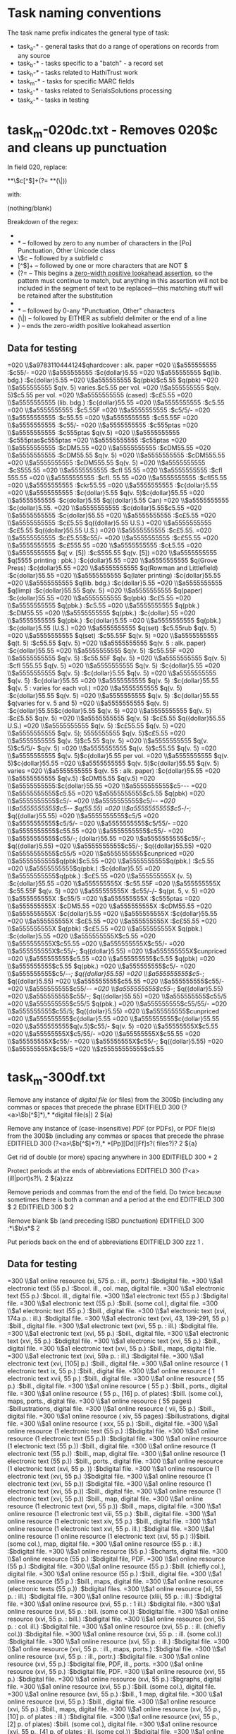 * Task naming conventions
The task name prefix indicates the general type of task: 
 - task_a-* - general tasks that do a range of operations on records from any source
 - task_b-* - tasks specific to a "batch" - a record set
 - task_h-* - tasks related to HathiTrust work
 - task_m-* - tasks for specific MARC fields
 - task_s-* - tasks related to SerialsSolutions processing
 - task_x-* - tasks in testing

* task_m-020dc.txt - Removes 020$c and cleans up punctuation
In field 020, replace:

 *\p{Po}*\$c[^$]+(?= *\p{Po}*(\$|$))

with:

(nothing/blank)

Breakdown of the regex: 
 - * -- zero to any number of spaces
 - \p{Po}* -- followed by zero to any number of characters in the [Po] Punctuation, Other Unicode class
 - \$c -- followed by a subfield c
 - [^$]+ -- followed by one or more characters that are NOT $
 - (?= -- This begins a [[https://msdn.microsoft.com/en-us/library/bs2twtah%28v=vs.110%29.aspx#zerowidth_positive_lookahead_assertion][zero-width positive lookahead assertion]], so the pattern must continue to match, but anything in this assertion will not be included in the segment of text to be replaced---this matching stuff will be retained after the substitution
 - * -- followed by 0-any spaces
 - \p{Po}* -- followed by 0-any "Punctuation, Other" characters
 - (\$|$) -- followed by EITHER as subfield delimiter or the end of a line
 - ) -- ends the zero-width positive lookahead assertion

** Data for testing
=020  \\$a9783110444124$qhardcover : alk. paper
=020  \\$a555555555 :$c55/-
=020  \\$a555555555 :$c{dollar}5.55
=020  \\$a555555555 $q(lib. bdg.) :$c{dollar}5.55
=020  \\$a555555555 $q(pbk)$c5.55 $q(pbk)
=020  \\$a555555555 $q(v. 5) varies.$c5.55 per vol.
=020  \\$a555555555 $q(v. 5)$c5.55 per vol.
=020  \\$a5555555555 (cased) :$c£5.55
=020  \\$a5555555555 (lib. bdg.) :$c{dollar}55.55
=020  \\$a5555555555 :$c5.55
=020  \\$a5555555555 :$c5.55F
=020  \\$a5555555555 :$c5/5/-
=020  \\$a5555555555 :$c55.55
=020  \\$a5555555555 :$c55.55F
=020  \\$a5555555555 :$c55/-
=020  \\$a5555555555 :$c555ptas
=020  \\$a5555555555 :$c555ptas $q(v.5)
=020  \\$a5555555555 :$c555ptas$c555ptas
=020  \\$a5555555555 :$c55ptas
=020  \\$a5555555555 :$cDM5.55
=020  \\$a5555555555 :$cDM55.55
=020  \\$a5555555555 :$cDM55.55 $q(v. 5)
=020  \\$a5555555555 :$cDM555.55
=020  \\$a5555555555 :$cDM555.55 $q(v. 5)
=020  \\$a5555555555 :$cS555.55
=020  \\$a5555555555 :$cfl 55.55
=020  \\$a5555555555 :$cfl 555.55
=020  \\$a5555555555 :$cfl. 55.55
=020  \\$a5555555555 :$cfl55.55
=020  \\$a5555555555 :$ckr55.55
=020  \\$a5555555555 :$c{dollar}5.55
=020  \\$a5555555555 :$c{dollar}5.55 $q(v. 5)$c{dollar}55.55
=020  \\$a5555555555 :$c{dollar}5.55 $q({dollar}5.55 Can)
=020  \\$a5555555555 :$c{dollar}5.55.
=020  \\$a5555555555 :$c{dollar}5.55$c5.55
=020  \\$a5555555555 :$c{dollar}55.55
=020  \\$a5555555555 :$c£5.55
=020  \\$a5555555555 :$c£5.55 $q({dollar}5.55 U.S.)
=020  \\$a5555555555 :$c£5.55 $q({dollar}55.55 U.S.)
=020  \\$a5555555555 :$c£5.55.
=020  \\$a5555555555 :$c£5.55$c55/-
=020  \\$a5555555555 :$c£55.55
=020  \\$a5555555555 :$c£555.55
=020  \\$a5555555555 :$cŁ5.55
=020  \\$a5555555555 $q( v. [5]) :$cS555.55 $q(v. [5])
=020  \\$a5555555555 $q(5555 printing : pbk.) :$c{dollar}5.55
=020  \\$a5555555555 $q(Grove Press) :$c{dollar}5.55
=020  \\$a5555555555 $q(Rowman and Littlefield) :$c{dollar}55.55
=020  \\$a5555555555 $q(later printing) :$c{dollar}55.55
=020  \\$a5555555555 $q(lib. bdg.) :$c{dollar}5.55
=020  \\$a5555555555 $q(limp) :$c{dollar}55.55 $q(v. 5)
=020  \\$a5555555555 $q(paper) :$c{dollar}55.55
=020  \\$a5555555555 $q(pbk) :$c£5.55
=020  \\$a5555555555 $q(pbk.) :$c5.55
=020  \\$a5555555555 $q(pbk.) :$cDM55.55
=020  \\$a5555555555 $q(pbk.) :$c{dollar}.55
=020  \\$a5555555555 $q(pbk.) :$c{dollar}5.55
=020  \\$a5555555555 $q(pbk.) :$c{dollar}5.55 (U.S.)
=020  \\$a5555555555 $q(set) :$c5.55rub $q(v. 5)
=020  \\$a5555555555 $q(set) :$c55.55F $q(v. 5)
=020  \\$a5555555555 $q(t. 5) :$c55.55 $q(v. 5)
=020  \\$a5555555555 $q(v. 5 : alk. paper) :$c{dollar}55.55
=020  \\$a5555555555 $q(v. 5) :$c55.55F
=020  \\$a5555555555 $q(v. 5) :$c55.55F $q(v. 5)
=020  \\$a5555555555 $q(v. 5) :$cfl 555.55 $q(v. 5)
=020  \\$a5555555555 $q(v. 5) :$c{dollar}5.55
=020  \\$a5555555555 $q(v. 5) :$c{dollar}5.55 $q(v. 5)
=020  \\$a5555555555 $q(v. 5) :$c{dollar}55.55
=020  \\$a5555555555 $q(v. 5) :$c{dollar}55.55 $q(v. 5 : varies for each vol.)
=020  \\$a5555555555 $q(v. 5) :$c{dollar}55.55 $q(v. 5)
=020  \\$a5555555555 $q(v. 5) :$c{dollar}55.55 $q(varies for v. 5 and 5)
=020  \\$a5555555555 $q(v. 5) :$c{dollar}55.55$c{dollar}5.55 $q(v. 5)
=020  \\$a5555555555 $q(v. 5) :$c£5.55 $q(v. 5)
=020  \\$a5555555555 $q(v. 5) :$c£5.55 $q({dollar}55.55 U.S.)
=020  \\$a5555555555 $q(v. 5) :$c£55.55 $q(v. 5)
=020  \\$a5555555555 $q(v. 5); 5555555555 $q(v. 5)$c£5.55
=020  \\$a5555555555 $q(v. 5)$c5.55 $q(v. 5)
=020  \\$a5555555555 $q(v. 5)$c5/5/- $q(v. 5)
=020  \\$a5555555555 $q(v. 5)$c55.55 $q(v. 5)
=020  \\$a5555555555 $q(v. 5)$c{dollar}5.55 per vol.
=020  \\$a5555555555 $q(v. 5)$c{dollar}55.55
=020  \\$a5555555555 $q(v. 5)$c{dollar}55.55 $q(v. 5) varies
=020  \\$a5555555555 $q(v. 55 : alk. paper) :$c{dollar}55.55
=020  \\$a5555555555 $q(v.5) :$cDM55.55 $q(v.5)
=020  \\$a5555555555:$c{dollar}55.55
=020  \\$a5555555555$c5-/-/-
=020  \\$a5555555555$c5.55
=020  \\$a5555555555$c5.55 $q(pbk)
=020  \\$a5555555555$c5/-
=020  \\$a5555555555$c5/-/-
=020  \\$a5555555555$c5/-/- $q(55.55)
=020  \\$a5555555555$c5/-/-; $q({dollar}55.55)
=020  \\$a5555555555$c5/5
=020  \\$a5555555555$c5/5/-
=020  \\$a5555555555$c5/55/-
=020  \\$a5555555555$c55.55
=020  \\$a5555555555$c55/-
=020  \\$a5555555555$c55/-; {dollar}55.55
=020  \\$a5555555555$c55/-; $q({dollar}5.55)
=020  \\$a5555555555$c55/-; $q({dollar}55.55)
=020  \\$a5555555555$c55/5
=020  \\$a5555555555$cunpriced
=020  \\$a5555555555$q(pbk)$c5.55
=020  \\$a5555555555$q(pbk.) :$c5.55
=020  \\$a5555555555$q(pbk.) :$c{dollar}5.55
=020  \\$a5555555555$q(pbk.) :$c£5.55
=020  \\$a555555555X (v. 5) :$c{dollar}55.55
=020  \\$a555555555X :$c55.55F
=020  \\$a555555555X :$c55.55F $q(v. 5)
=020  \\$a555555555X :$c55/-/- $q(pt. 5, v. 5)
=020  \\$a555555555X :$c55/5
=020  \\$a555555555X :$c555ptas
=020  \\$a555555555X :$cDM5.55
=020  \\$a555555555X :$cDM55.55
=020  \\$a555555555X :$c{dollar}5.55
=020  \\$a555555555X :$c{dollar}55.55
=020  \\$a555555555X :$c£5.55
=020  \\$a555555555X :$c£55.55
=020  \\$a555555555X $q(pbk) :$c£5.55
=020  \\$a555555555X $q(pbk.) :$c{dollar}5.55
=020  \\$a555555555X$c5.55
=020  \\$a555555555X$c55.55
=020  \\$a555555555X$c55/-
=020  \\$a555555555X$c55/-; $q({dollar}5.55)
=020  \\$a555555555X$cunpriced
=020  \\$a555555555$c5.55
=020  \\$a555555555$c5.55 $q(pbk)
=020  \\$a555555555$c5.55 $q(pbk.)
=020  \\$a555555555$c5/-
=020  \\$a555555555$c5/-/-; $q({dollar}55.55)
=020  \\$a555555555$c5/-; $q({dollar}5.55)
=020  \\$a555555555$c55.55
=020  \\$a555555555$c55/-
=020  \\$a555555555$c55/-/-
=020  \\$a555555555$c55/-; $q({dollar}5.55)
=020  \\$a555555555$c55/-; $q({dollar}55.55)
=020  \\$a555555555$c55/5
=020  \\$a555555555$c55/5 $q(pbk.)
=020  \\$a555555555$c55/55/-
=020  \\$a555555555$c55/5; $q({dollar}5.55)
=020  \\$a555555555$cunpriced
=020  \\$a555555555$c{dollar}5.55
=020  \\$a555555555$c{dollar}55.55
=020  \\$a555555555$q(v.5)$c55/- $q(v. 5)
=020  \\$a55555555X$c5.55
=020  \\$a55555555X$c5/55/-
=020  \\$a55555555X$c55.55
=020  \\$a55555555X$c55/-
=020  \\$a55555555X$c55/-; $q({dollar}5.55)
=020  \\$a55555555X$c55/5
=020  \\$z55555555555$c5.55
* task_m-300df.txt
Remove any instance of /digital file/ (or files) from the 300$b (including any commas or spaces that precede the phrase
EDITFIELD	300	(?<a>\$b[^$]*),* *digital file(s|)	2	${a}	

Remove any instance of (case-insensitive) /PDF/ (or PDFs), or PDF file(s) from the 300$b (including any commas or spaces that precede the phrase
EDITFIELD	300	(?<a>\$b[^$]*?),* *[Pp][Dd][Ff]s?( files?)?	2	${a}	

Get rid of double (or more) spacing anywhere in 300
EDITFIELD	300	\s\s+	2	 	

Protect periods at the ends of abbreviations
EDITFIELD	300	(?<a>(ill|port)s?)\.	2	${a}zzz	

Remove periods and commas from the end of the field. Do twice because sometimes there is both a comman and a period at the end
EDITFIELD	300	\s*[,.]\s*$	2		
EDITFIELD	300	\s*[,.]\s*$	2		

Remove blank $b (and preceding ISBD punctuation)
EDITFIELD	300	\s*:*\s*\$b\s*$	2		

Put periods back on the end of abbreviations
EDITFIELD	300	zzz	1	.	


** Data for testing
=300  \\$a1 online resource (xi, 575 p. : ill., portr.) :$bdigital file.
=300  \\$a1 electronic text (55 p.) :$bcol. ill., col. map, digital file.
=300  \\$a1 electronic text (55 p.) :$bcol. ill., digital file.
=300  \\$a1 electronic text (55 p.) :$bdigital file.
=300  \\$a1 electronic text (55 p.) :$bill. (some col.), digital file.
=300  \\$a1 electronic text (55 p.) :$bill., digital file.
=300  \\$a1 electronic text (xvi, 174a p. : ill.) :$bdigital file.
=300  \\$a1 electronic text (xvi, 43, 139-291, 55 p.) :$bill., digital file.
=300  \\$a1 electronic text (xvi, 55 p. : ill.) :$bdigital file.
=300  \\$a1 electronic text (xvi, 55 p.)  :$bill., digital file.
=300  \\$a1 electronic text (xvi, 55 p.) :$bdigital file.
=300  \\$a1 electronic text (xvi, 55 p.) :$bill., digital file.
=300  \\$a1 electronic text (xvi, 55 p.) :$bill., maps, digital file.
=300  \\$a1 electronic text (xvi, 59a p. : ill.) :$bdigital file.
=300  \\$a1 electronic text (xvi, [105] p.) :$bill., digital file.
=300  \\$a1 online resource ( 1 electronic text ix, 55 p.) :$bill., digital file.
=300  \\$a1 online resource ( 1 electronic text xvii, 55 p.) :$bill., digital file.
=300  \\$a1 online resource ( 55 p.) :$bill., digital file.
=300  \\$a1 online resource ( 55 p.) :$bill., ports., digital file.
=300  \\$a1 online resource ( 55 p., [16] p. of plates) :$bill. (some col.), maps, ports., digital file.
=300  \\$a1 online resource ( 55 pages) :$billustrations, digital file.
=300  \\$a1 online resource ( vii, 55 p.) :$bill., digital file.
=300  \\$a1 online resource ( xiv, 55 pages) :$billustrations, digital file.
=300  \\$a1 online resource ( xxx, 55 p.) :$bill., digital file.
=300  \\$a1 online resource (1 electronic text  (55 p.) :)$bdigital file.
=300  \\$a1 online resource (1 electronic text (55 p.)) :$bdigital file.
=300  \\$a1 online resource (1 electronic text (55 p.)) :$bill., digital file.
=300  \\$a1 online resource (1 electronic text (55 p.)) :$bill., map, digital file.
=300  \\$a1 online resource (1 electronic text (55 p.)) :$bill., ports., digital file.
=300  \\$a1 online resource (1 electronic text (xvi, 55 p. )) :$bdigital file.
=300  \\$a1 online resource (1 electronic text (xvi, 55 p.) :)$bdigital file.
=300  \\$a1 online resource (1 electronic text (xvi, 55 p.)) :$bdigital file.
=300  \\$a1 online resource (1 electronic text (xvi, 55 p.)) :$bill., digital file.
=300  \\$a1 online resource (1 electronic text (xvi, 55 p.)) :$bill., map, digital file.
=300  \\$a1 online resource (1 electronic text (xvi, 55 p.)) :$bill., maps, digital file.
=300  \\$a1 online resource (1 electronic text viii, 55 p.) :$bill., digital file.
=300  \\$a1 online resource (1 electronic text xiv, 55 p.) :$bill., digital file.
=300  \\$a1 online resource (1 electronic text xvi, 55 p. ill.) :$bdigital file.
=300  \\$a1 online resource (1 online resource (1 electronic text (xvi, 55 p.) :))$bill. (some col.), map, digital file.
=300  \\$a1 online resource (55 p. : ill.) :$bdigital file.
=300  \\$a1 online resource (55 p.) :$bcharts, digital file.
=300  \\$a1 online resource (55 p.) :$bdigital file, PDF.
=300  \\$a1 online resource (55 p.) :$bdigital file.
=300  \\$a1 online resource (55 p.) :$bill. (chiefly col.), digital file.
=300  \\$a1 online resource (55 p.) :$bill., digital file.
=300  \\$a1 online resource (55 p.) :$bill., maps, digital file.
=300  \\$a1 online resource (electronic texts (55 p.)) :$bdigital files.
=300  \\$a1 online resource (xli, 55 p. : ill.) :$bdigital file.
=300  \\$a1 online resource (xliii, 55 p. : ill.) :$bdigital file.
=300  \\$a1 online resource (xvi, 55 p. : 1 ill.) :$bdigital file.
=300  \\$a1 online resource (xvi, 55 p. : bill. (some col.)) :$bdigital file.
=300  \\$a1 online resource (xvi, 55 p. : bill.) :$bdigital file.
=300  \\$a1 online resource (xvi, 55 p. : col. ill.) :$bdigital file.
=300  \\$a1 online resource (xvi, 55 p. : ill. (chiefly col.)) :$bdigital file.
=300  \\$a1 online resource (xvi, 55 p. : ill. (some col.)) :$bdigital file.
=300  \\$a1 online resource (xvi, 55 p. : ill.) :$bdigital file.
=300  \\$a1 online resource (xvi, 55 p. : ill., maps, ports.) :$bdigital file.
=300  \\$a1 online resource (xvi, 55 p. : ill., portr.) :$bdigital file.
=300  \\$a1 online resource (xvi, 55 p.) :$bdigital file, PDF, ill., ports.
=300  \\$a1 online resource (xvi, 55 p.) :$bdigital file, PDF.
=300  \\$a1 online resource (xvi, 55 p.) :$bdigital file.
=300  \\$a1 online resource (xvi, 55 p.) :$bgraphs, digital file.
=300  \\$a1 online resource (xvi, 55 p.) :$bill. (some col.), digital file.
=300  \\$a1 online resource (xvi, 55 p.) :$bill., 1 map, digital file.
=300  \\$a1 online resource (xvi, 55 p.) :$bill., digital file.
=300  \\$a1 online resource (xvi, 55 p.) :$bill., maps, digital file.
=300  \\$a1 online resource (xvi, 55 p., [10] p. of plates : ill.) :$bdigital file.
=300  \\$a1 online resource (xvi, 55 p., [2] p. of plates) :$bill. (some col.), digital file.
=300  \\$a1 online resource (xvi, 55 p., [4] p. of plates : ill. (some col.)) :$bdigital file.
=300  \\$a1 online resource :$bdigital files
=300  \\$a1 online resource$bdigital file.
=300  \\$a1 v. :$bdigital files.
=300  \\$a1streaming video file (20 min.) :$sd., col., digital file.
=300  \\$a1streaming video file (24 min.) :$sd., col., digital file.
=300  \\$a1streaming video file (30 min.) :$sd., col., digital file.
=300  \\$a1streaming video file (45 min.) :$sd., col., digital file.
=300  \\$a4 v. :$bdigital file, PDF.
=300  \\$a55 p.  :$bdigital file, PDF file.
=300  \\$a55 p. :$bdigital file, PDF.
=300  \\$a55 pDF (55 pages) :$bcolor illustrations, digital file.
=300  \\$a55 pDF (55 pages) :$billustrations (some color), digital file.
=300  \\$a55 pDF (pages) :$bcolor illustrations, digital file.
=300  \\$aOnline resource (xvi, 55 p.) :$bdigital file.
=300  \\$a[133] p. :$bdigital file, PDF.
=300  \\$a[199] p. :$bdigital file, PDF.
=300  \\$a[4], 55 p. :$bdigital file, PDF.
=300  \\$a[9] p. :$bdigital file.
=300  \\$aii, 55 p. :$bdigital file, PDF.
=300  \\$aiv, 55 p. :$bdigital file
=300  \\$aiv, 55 p. :$bdigital file, PDF.
=300  \\$aiv, 55 p. :$bdigital file.
=300  \\$av :$bdigital file, PDF.
=300  \\$av. :$bdigital file, PDF.
=300  \\$av. of electronic text ;$cPDF, digital file.
=300  \\$avi, 55 p.  :$bdigital file, PDF file.
=300  \\$avi, 55 p. :$bdigital file, PDF.
=300  \\$aviii, 55 p. :$bdigital file.
=300  \\$axvii, 83p. [38] :$bdigital file, PDF.
